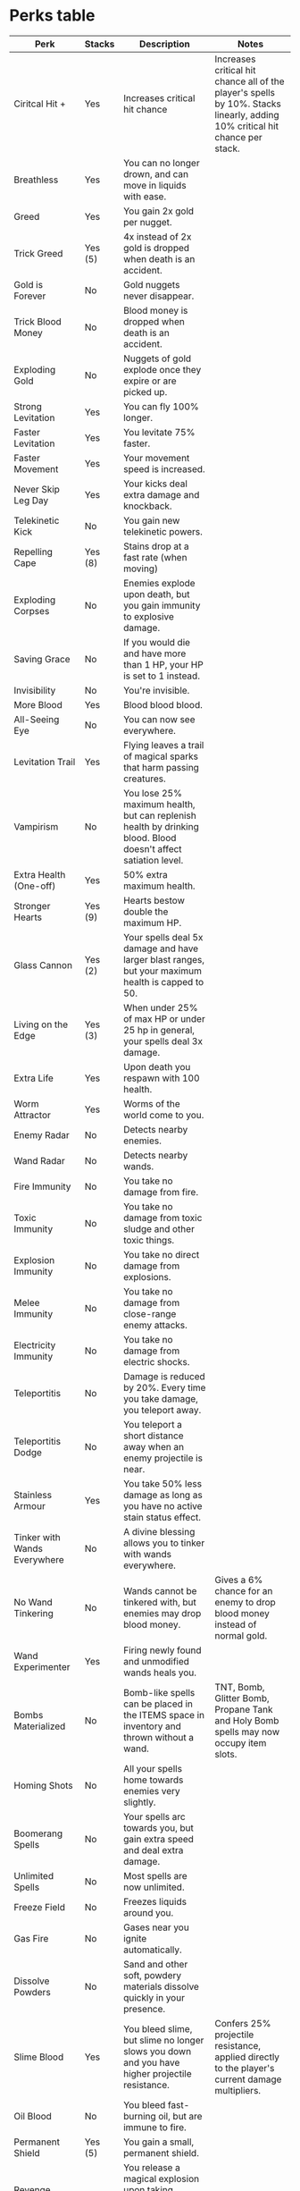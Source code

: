 * Perks table
| Perk                              | Stacks  | Description                                                                                                          | Notes                                                                                                                       |
|-----------------------------------+---------+----------------------------------------------------------------------------------------------------------------------+-----------------------------------------------------------------------------------------------------------------------------|
| Ciritcal Hit +                    | Yes     | Increases critical hit chance                                                                                        | Increases critical hit chance all of the player's spells by 10%. Stacks linearly, adding 10% critical hit chance per stack. |
| Breathless                        | Yes     | You can no longer drown, and can move in liquids with ease.                                                          |                                                                                                                             |
| Greed                             | Yes     | You gain 2x gold per nugget.                                                                                         |                                                                                                                             |
| Trick Greed                       | Yes (5) | 4x instead of 2x gold is dropped when death is an accident.                                                          |                                                                                                                             |
| Gold is Forever                   | No      | Gold nuggets never disappear.                                                                                        |                                                                                                                             |
| Trick Blood Money                 | No      | Blood money is dropped when death is an accident.                                                                    |                                                                                                                             |
| Exploding Gold                    | No      | Nuggets of gold explode once they expire or are picked up.                                                           |                                                                                                                             |
| Strong Levitation                 | Yes     | You can fly 100% longer.                                                                                             |                                                                                                                             |
| Faster Levitation                 | Yes     | You levitate 75% faster.                                                                                             |                                                                                                                             |
| Faster Movement                   | Yes     | Your movement speed is increased.                                                                                    |                                                                                                                             |
| Never Skip Leg Day                | Yes     | Your kicks deal extra damage and knockback.                                                                          |                                                                                                                             |
| Telekinetic Kick                  | No      | You gain new telekinetic powers.                                                                                     |                                                                                                                             |
| Repelling Cape                    | Yes (8) | Stains drop at a fast rate (when moving)                                                                             |                                                                                                                             |
| Exploding Corpses                 | No      | Enemies explode upon death, but you gain immunity to explosive damage.                                               |                                                                                                                             |
| Saving Grace                      | No      | If you would die and have more than 1 HP, your HP is set to 1 instead.                                               |                                                                                                                             |
| Invisibility                      | No      | You're invisible.                                                                                                    |                                                                                                                             |
| More Blood                        | Yes     | Blood blood blood.                                                                                                   |                                                                                                                             |
| All-Seeing Eye                    | No      | You can now see everywhere.                                                                                          |                                                                                                                             |
| Levitation Trail                  | Yes     | Flying leaves a trail of magical sparks that harm passing creatures.                                                 |                                                                                                                             |
| Vampirism                         | No      | You lose 25% maximum health, but can replenish health by drinking blood. Blood doesn't affect satiation level.       |                                                                                                                             |
| Extra Health (One-off)            | Yes     | 50% extra maximum health.                                                                                            |                                                                                                                             |
| Stronger Hearts                   | Yes (9) | Hearts bestow double the maximum HP.                                                                                 |                                                                                                                             |
| Glass Cannon                      | Yes (2) | Your spells deal 5x damage and have larger blast ranges, but your maximum health is capped to 50.                    |                                                                                                                             |
| Living on the Edge                | Yes (3) | When under 25% of max HP or under 25 hp in general, your spells deal 3x damage.                                      |                                                                                                                             |
| Extra Life                        | Yes     | Upon death you respawn with 100 health.                                                                              |                                                                                                                             |
| Worm Attractor                    | Yes     | Worms of the world come to you.                                                                                      |                                                                                                                             |
| Enemy Radar                       | No      | Detects nearby enemies.                                                                                              |                                                                                                                             |
| Wand Radar                        | No      | Detects nearby wands.                                                                                                |                                                                                                                             |
| Fire Immunity                     | No      | You take no damage from fire.                                                                                        |                                                                                                                             |
| Toxic Immunity                    | No      | You take no damage from toxic sludge and other toxic things.                                                         |                                                                                                                             |
| Explosion Immunity                | No      | You take no direct damage from explosions.                                                                           |                                                                                                                             |
| Melee Immunity                    | No      | You take no damage from close-range enemy attacks.                                                                   |                                                                                                                             |
| Electricity Immunity              | No      | You take no damage from electric shocks.                                                                             |                                                                                                                             |
| Teleportitis                      | No      | Damage is reduced by 20%. Every time you take damage, you teleport away.                                             |                                                                                                                             |
| Teleportitis Dodge                | No      | You teleport a short distance away when an enemy projectile is near.                                                 |                                                                                                                             |
| Stainless Armour                  | Yes     | You take 50% less damage as long as you have no active stain status effect.                                          |                                                                                                                             |
| Tinker with Wands Everywhere      | No      | A divine blessing allows you to tinker with wands everywhere.                                                        |                                                                                                                             |
| No Wand Tinkering                 | No      | Wands cannot be tinkered with, but enemies may drop blood money.                                                     | Gives a 6% chance for an enemy to drop blood money instead of normal gold.                                                  |
| Wand Experimenter                 | Yes     | Firing newly found and unmodified wands heals you.                                                                   |                                                                                                                             |
| Bombs Materialized                | No      | Bomb-like spells can be placed in the ITEMS space in inventory and thrown without a wand.                            | TNT, Bomb, Glitter Bomb, Propane Tank and Holy Bomb spells may now occupy item slots.                                       |
| Homing Shots                      | No      | All your spells home towards enemies very slightly.                                                                  |                                                                                                                             |
| Boomerang Spells                  | No      | Your spells arc towards you, but gain extra speed and deal extra damage.                                             |                                                                                                                             |
| Unlimited Spells                  | No      | Most spells are now unlimited.                                                                                       |                                                                                                                             |
| Freeze Field                      | No      | Freezes liquids around you.                                                                                          |                                                                                                                             |
| Gas Fire                          | No      | Gases near you ignite automatically.                                                                                 |                                                                                                                             |
| Dissolve Powders                  | No      | Sand and other soft, powdery materials dissolve quickly in your presence.                                            |                                                                                                                             |
| Slime Blood                       | Yes     | You bleed slime, but slime no longer slows you down and you have higher projectile resistance.                       | Confers 25% projectile resistance, applied directly to the player's current damage multipliers.                             |
| Oil Blood                         | No      | You bleed fast-burning oil, but are immune to fire.                                                                  |                                                                                                                             |
| Permanent Shield                  | Yes (5) | You gain a small, permanent shield.                                                                                  |                                                                                                                             |
| Revenge Explosion                 | Yes     | You release a magical explosion upon taking damage, and gain 25% resistance against explosions.                      |                                                                                                                             |
| Revenge Tentacle                  | Yes     | You summon a monstrous tentacle upon taking damage, and gain 25% resistance against projectiles.                     |                                                                                                                             |
| Revenge Bullets                   | Yes     | You return projectiles back to enemies upon taking damage, and gain 20% resistance against projectiles & explosions. |                                                                                                                             |
| Lukki Mutation                    | Yes (3) | You grow curious additional limbs that fight for you.                                                                |                                                                                                                             |
| Plague Rats                       | Yes (5) | Enemies that die near you spawn hungry rats to serve your bidding.                                                   |                                                                                                                             |
| Feared by Worms                   | No      | Worms run away from you, and worms and lukkis no longer destroy ground while burrowing.                              |                                                                                                                             |
| Projectile Repulsion Field        | Yes     | Most projectiles are repulsed by your presence, but you take slightly more projectile damage.                        |                                                                                                                             |
| Projectile Slower                 | Yes     | Projectiles near you slow down.                                                                                      |                                                                                                                             |
| Projectile Repulsion Sector       | Yes     | Projectiles that fly into a small sector in front of you get blown away.                                             |                                                                                                                             |
| Projectile Eater                  | No      | Projectiles that fly into a small sector behind you disappear.                                                       |                                                                                                                             |
| Phasing                           | Yes     | Projectiles seemingly phase through you.                                                                             |                                                                                                                             |
| Angry Ghost                       | Yes     | An angry spirit comes to your aid, copying nearby spells and projectiles                                             |                                                                                                                             |
| Homunculus                        | Yes     | Every time you leave a Holy Mountain, a helpful homunculus is summoned.                                              |                                                                                                                             |
| Electricity                       | No      | You're immune to electric damage but metal and liquids electrify around you constantly. Look out!                    |                                                                                                                             |
| Attract Gold                      | Yes (6) | Gold nuggets gravitate towards you.                                                                                  |                                                                                                                             |
| Extra Knockback on Spells         | Yes     | Your spells knock enemies back more.                                                                                 |                                                                                                                             |
| Concentrated Spells               | Yes     | Your spells have lower spread and extra damage, but have increased cast delay.                                       |                                                                                                                             |
| Low Recoil                        | No      | Recoil caused by your spells is greatly reduced, but your spells fly slightly slower.                                |                                                                                                                             |
| Bouncing Spells                   | No      | Almost all your spells bounce around.                                                                                |                                                                                                                             |
| Faster Projectiles                | No      | Your projectile spells fly faster than before.                                                                       |                                                                                                                             |
| Always Cast (One-off)             | Yes     | Adds a random spell as "Always Cast" to the equipped wand.                                                           | A wand can have a maximum of 4 Always Cast slots.                                                                           |
| High Mana, Low Capacity (One-off) | Yes     | Your one (1) currently held wand loses half its capacity, but gains more mana.                                       |                                                                                                                             |
| No More Shuffle                   | No      | Most of the wands will be non shuffling.                                                                             |                                                                                                                             |
| No More Knockback                 | No      | Enemies can't knock you back.                                                                                        |                                                                                                                             |
| Projectile Duplication            | Yes     | Your projectile spells have a chance to duplicate, but you're more vulnerable to projectile damage                   |                                                                                                                             |
| Faster Wands (One-off)            | Yes     | All four (4) wands you're currently carrying gain a bonus to their cast delay & reload time.                         |                                                                                                                             |
| Extra Wand Capacity (One-off)     | Yes     | All four (4) wands you're currently carrying gain 1-3 additional spell slots (to a maximum of 25).                   |                                                                                                                             |
| Extra Perk                        | Yes (5) | From now on, you will find an extra perk in every Holy Mountain.                                                     |                                                                                                                             |
| Perk Lottery                      | Yes (6) | When you pick a perk, there's a 50% chance the others won't disappear.                                               |                                                                                                                             |
| Extra Item in Holy Mountain       | Yes (5) | Additional item in every shop you haven't visited.                                                                   |                                                                                                                             |
| More Hatred                       | Yes     | Creatures in the world are more aggressive towards each other.                                                       |                                                                                                                             |
| More Love                         | Yes     | Creatures in the world are more friendly to each other.                                                              |                                                                                                                             |
| Peace with Gods                   | No      | You make peace with your gods.                                                                                       |                                                                                                                             |
| Kills to Mana                     | No      | Every time an enemy near you dies, you release mana-recharging liquid.                                               |                                                                                                                             |
| Pinpointer                        | Yes     | Your spells fly faster and have lower spread, and you have a handy sightline for aiming!                             |                                                                                                                             |
| Personal Plasma Beam              | Yes     | You constantly fire a devastating plasma beam, but you fire spells much slower.                                      |                                                                                                                             |
| Close Call                        | Yes (3) | You gain additional chance to deal critical hits as long as there are enemies near you.                              |                                                                                                                             |
| Contact Damage                    | No      | Enemies near you take damage; the damage is higher the lower your health gets.                                       |                                                                                                                             |
| Cordyceps                         | No      | Fungal creatures spawn from the corpses of enemies killed by you.                                                    |                                                                                                                             |
| Eat Your Vegetables               | No      | You gain more damage the more satiated you are, but you start losing health if your stomach is empty.                |                                                                                                                             |
| Fungal Colony                     | No      | Slime near you spontaneously turns into fungal creatures.                                                            |                                                                                                                             |
| Fungal Disease                    | Yes (3) | When near danger, you sprout fungal growths.                                                                         |                                                                                                                             |
| Gamble                            | Yes     | You gain two random perks.                                                                                           |                                                                                                                             |
| Gas Blood                         | No      | You bleed flammable gas instead of blood.                                                                            |                                                                                                                             |
| Healthy Exploration               | No      | Every time you visit a new area, you regain 60 health.                                                               |                                                                                                                             |
| Hungry Ghost                      | Yes (5) | Summons a happy minion who'll eat an enemy projectile every now and then.                                            |                                                                                                                             |
| Item Radar                        | No      | You can sense nearby items.                                                                                          |                                                                                                                             |
| Lukki Minion                      | No      | Summons a lukki minion to your help.                                                                                 |                                                                                                                             |
| Mournful Spirit                   | No      | Dying creatures leave behind a spirit that deals damage in a small area.                                             |                                                                                                                             |
| Rage-fueled Levitation            | No      | Killing an enemy makes you replenish some of your levitation power.                                                  |                                                                                                                             |
| Revenge Rats                      | No      | When you take damage, there's a chance that you'll spawn a helpful rat minion.                                       |                                                                                                                             |
| Spontaneous Generation            | No      | Vomit near you evolves into helpful rat minions                                                                      |                                                                                                                             |
| Summon Sädekivi                   | Yes     | You gain an artefact that allows you to call the celestial rage.                                                     |                                                                                                                             |
| Iron Stomach                      | No      | You no longer suffer from negative effects of eating.                                                                |                                                                                                                             |
|-----------------------------------+---------+----------------------------------------------------------------------------------------------------------------------+-----------------------------------------------------------------------------------------------------------------------------|
| Leggy Mutation                    | Yes     | You grow disturbing looking limbs that fight for you.                                                                | Dropped by Leggy Mimics (Matkija)                                                                                           |
| Curse of Greed!                   | Yes (?) | You gain 3x gold, but are terribly cursed!                                                                           | Received by picking up the Eternal Wealth in the shrine next to the first branch of the Giant Tree                          |
| Spatial Awareness                 | No      | If you stop for a moment, you can sense your location relative to the Mountain.                                      | This perk is dropped by Kolmisilmän silmä.                                                                                  |
| Moon Radar                        | No      | You can sense lunar energy.                                                                                          | This perk only appears inside the ??? east of the Overgrown Cavern.                                                         |
|-----------------------------------+---------+----------------------------------------------------------------------------------------------------------------------+-----------------------------------------------------------------------------------------------------------------------------|

* Dump
** Critical Hit +
Increased critical hit chance. 	Yes 	Increases critical hit chance all of the player's spells by 10%.

Stacks linearly, adding 10% critical hit chance per stack.
Perk breath underwater 	Breathless 	You can no longer drown, and can move in liquids with ease. 	Yes 	You swim faster, and have Immunity to suffocating in liquids, gasses, and even being buried in powders, like snow and coal. You will still be damaged by acid and lava.

If you are polymorphed into a small worm or similar and transform back while inside of a wall, you will not suffocate in the wall.

This affects fall speed as well. Stacking a couple or more makes movement in liquid even faster than on land.

Anti-synergistic with Freeze Field, as you will no longer be able to swim in any liquid that can be frozen by it.
** Greed
You gain 2x gold per nugget. 	Yes 	Stacking doubles the previously collected amount of gold.

For example, stacking twice will grant 4x the gold, and thrice 8x, and so on.
** Trick Greed
4x instead of 2x gold is dropped when death is an accident. 	Yes

Max 5, but not removed from the pool
	Methods of achieving "trick kills" include, but are not limited to; killing enemies with physics damage (like from Summon Rock, thrown Emerald Tablets, etc), when enemies burn to death, as well as electric currents running through liquids and metal (such as from Electric Charge).

Deaths from material damage (like Poison) will also work.

"Non-projectile" explosions from environmental explosives or explosive chemical reactions (and even a few spells like Dormant Crystal and Unstable Crystal, along with their trigger variants) can also cause trick kills.

Stacks exponentially, i.e. 2 stacks will grant 8x gold, 3 stacks 16x gold etc.
** Gold is Forever
Gold nuggets never disappear. 	No 	This perk can be incredibly valuable, allowing you to get every bit of gold without needing to rush.

It can cause performance issues in long runs where gold nuggets may pile up.

Gold nuggets can still be destroyed via Luminous Drill and Black Hole.

Synergizes well with perks that provide Blood Money, as you will essentially have healing nuggets of (red) gold around until they're picked up (also letting you defer picking them up if you have full health at that moment).
** Trick Blood Money
Blood money is dropped when death is an accident. 	No 	All gold nuggets dropped via "trick kills" will heal you small amounts in proportion to the value of each individual nugget. The nuggets will be ruby rather than gold, so it's quite easy to distinguish.

Methods of achieving "trick kills" include, but are not limited to; killing enemies with physics damage (like from Summon Rock, thrown Emerald Tablets, etc), when enemies burn to death, as well as electric currents running through liquids and metal (such as from Electric Charge). Deaths from material damage (like Poison) will also work.

This perk does not stack, however Trick Greed does, and will synergize well with Trick Blood Money, as it will increase the number of blood nuggets dropped.

This perk also synergizes very well with #Gold is Forever preventing the blood nuggets from despawning, and can be left for healing later if need be.
** Exploding Gold
Nuggets of gold explode once they expire or are picked up. 	No, but not removed from the pool 	The explosion can destroy terrain, but doesn't hurt the player.
** Strong Levitation
You can fly 100% longer. 	Yes 	Your levitation bar is doubled.

Because it is a direct extension, to recharge your flight to max capacity, you must also wait on the ground for twice as long.

Stacking doubles the levitation bar again with every stack.
** Faster Levitation
You levitate 75% faster. 	Yes 	Stacking increases levitation speed further.

** Faster Movement
Your movement speed is increased. 	Yes 	You move about ~40% faster. Stacking increases speed further.

** Never Skip Leg Day
Your kicks deal extra damage and knockback. 	Yes 	Increases kick damage by 60 and greatly increases enemy knockback.

Kicking physical objects (carts, crates, etc) will send them flying.
** Telekinetic Kick
You gain new telekinetic powers. 	No 	Pressing the kick button now causes objects the player is looking at to hover directly in front of them.

Pressing kick again with a held object launches it in the direction the player is looking.

This may be used to collect gold nuggets from a distance.

Stacking this perk with Never Skip Leg Day will allow you to throw objects even harder. Stacking too many will usually cause objects to "skip" past enemies, leaving them unharmed.

You cannot perform normal kicks with Telekinetic Kick, preventing you from kicking powders around, and no longer being able to disarm or damage enemies with direct kicks.

Objects that are grabbed and thrown with Telekinetic Kick will not directly be able to trigger "trick kills", which can make utilizing perks that rely on them (such as Trick Blood Money) more difficult.

You may also use picked up objects to provide you with portable cover, though it may get in the way of your shots.

This perk also synergizes with Lukki Mutation allowing player to fly by pressing up and using hovering object.
** Repelling Cape
Stains drop at a fast rate (when moving). 	Yes

Max 8
	Stains go away much faster while you are moving. This also applies to potions, making the effects they grant much harder to maintain.

Synergizes well with perks that require a clean cape, such as Invisibility or Stainless Armour.

Being constantly dry will make you much more likely to be set on fire.

Stacking makes stains fall off even faster. Just two stacks dries stains practically as soon as you exit the liquid. However, stacking ten or more times will reverse the normal affect making stains unaffected by movement, although stains can still be removed through other means.
** Exploding Corpses
Enemies explode upon death, but you gain immunity to explosive damage. 	No 	Explosions often scatter gold, set off traps, and start fires.

By destroying at least most of the corpse, this perk may lessen the amount of blood and overall clutter.
** Saving Grace
If you would die and have more than 1 HP, your HP is set to 1 instead. 	No 	Prevents death from a single high-power attack, but is ineffective against rapid damage. Unlike the Extra Life perk, Saving Grace is reusable, and will recharge after healing above 1 ♥
.

Saving Grace will not save you while polymorphed.
** Invisibility
You're invisible. Stains, casting spells, kicking and taking damage removes the effect temporarily. 	No 	Grants the player an infinite Invisiblium effect. Synergizes well with Repelling Cape.

Having two instances of the perk removes the wait time to go invisible when a stain is removed, but not when you kick or use a wand.

Spells affected by a Boomerang modifier will not arc towards the player while invisible.

Makes throwing Emerald Tablet safely.
** More Blood
Blood blood blood. 	Yes 	All creatures (including the player) bleed more.

This includes unusual 'blood', such as Worm Blood (such as Mato) or Lava (fire-themed enemies such as Stendari) when hurt.

This also affects items that give off material when destroyed, such as oil lamps.

Can synergize well with Vampirism.
Stacking increases the amount of extra blood.
** All-Seeing Eye
You can now see everywhere. 	No 	Removes all darkness from the world, revealing the entire screen without needing to see an area first.

Works everywhere, even in places the spell variant would not.(such as Dark Cave)
** Levitation Trail
Flying leaves a trail of magical sparks that harm passing creatures. 	Yes 	Similar to the Barrier spell. The sparks from this perk deal 3 damage each and may linger in the air for approximately 5 seconds.

Sparks spawned by this perk do not damage objects such as explosive barrels.

The sparks are projectiles and are affected by #Homing Shots. When homing, the sparks can freely move through walls.

Possible bug (confirmation needed): The sparks are able to damage friendly characters or pets such as the Homunculus or Plague Rats, which will cause those characters to retaliate against the player. Because these pets are immune to other attacks by the player, this is probably a bug.

The sparks can collide with the Energy Shield spell and Permanent Shield perk, causing them to momentarily break and recharge.

You will not create a trail while invisible, however cannot become invisible while the trail is firing.
If you wish to utilize the Invisibility perk, you must wait for it to activate before levitating.

Makes becoming polymorphed even more hazardous, as they may damage you and kill you.

The damage it deals will trigger a Vaihdosmestari's position swap with the player.
** Vampirism
You lose 25% maximum health, but can replenish health by drinking blood. Blood doesn't affect satiation level. 	No 	Blood can be drank from the world or from a flask, the latter restoring +4 ♥
per 10% (a single drink).

Health per amount of blood drank is the same whether drank from a flask or the world.

It synergizes well with the More Blood perk, and any other means of generating more blood from enemies. The Unlimited Spells perk is also great with Vampirism, since spells which produce blood (such as the Blood material spell) will have unlimited uses. Also synergizes well with slice damage spells.

Anti-synergistic with Eat Your Vegetables as blood can no longer be used for that.
Anti-synergistic with Freeze Field, as all blood near you will freeze, and getting blood into a flask will become significantly more difficult.
It also pairs poorly with Exploding Corpses, because you won't be able to dig or blow up corpses for additional blood.

Max health removed is calculated from your current total max health. Remember to pick up Full Health Regeneration after picking up the perk.

It is recommended to fill a flask with blood and drink from it, rather than the ground directly. This will prevent you from becoming sick due to accidentally eating rotten meat, and will allow you to 'filter' what you end up drinking, in case other liquids are in the vicinity (especially ones that cause you to throw up like Invisiblium and Ambrosia, which make collecting blood harder). Alternatively, Iron Stomach can be picked as a synergy that does away with these inconveniences.
** Extra Health (One-off)
50% extra maximum health. 	Yes 	Bonus calculated from player's current maximum Health at time the time of acquiring.

Does not affect any future changes to max health. May be stacked.

This will not work if Glass Cannon has been taken.
** Stronger Hearts
Hearts bestow double the maximum HP. 	Yes

Max 9
	Increases HP gained from Extra Max Health and the rarer Large Extra Max Health pickups.

Works by increasing a multiplier for these pickups.
The player starts out with a 1x multiplier for these pickups (+25 ♥
for Extra Max Health, +50 ♥
for Large Extra Max Health).

The first time this perk is picked, the multiplier is increased to 2x (+50 ♥
for Extra Max Health, +100 ♥
for Large Extra Max Health).
Subsequent stacks increase the multiplier by a further 0.25x (additive), so 5 stacks are needed to achieve a 3x multiplier, and 9 stacks are needed to achieve a 4x multiplier (+100 ♥
for Extra Max Health, +200 ♥
for Large Extra Max Health).

Additional stacks beyond 9 will have no effect, even if more are spawned in with mods.

This will not have any benefit if Glass Cannon has been taken.
** Glass Cannon
Your spells deal 5x damage and have larger blast ranges, but your maximum health is capped to 50. 	Yes

Max 2
	Explosions and blasts caused by the player are 5x larger. If health is below 50 ♥
, it will be set to 50 ♥
. Max health can still be reduced below 50 ♥
via Vampirism.

Picking up a health increase will give the message: "Health increased by [#] ..but some sort of curse blocked the increase of maximum health!"
The player's maximum HP can only be increased using the Holy Mountain Health Regeneration pickups, but re-applying this perk will reset your max HP to 50 ♥
. Picking up Maximum Health upgrades will not reset the health to 50 ♥
.

You can only have two copies of Glass Cannon, any additional stacks after that will have no effect.

Glass Cannon has a peculiar interaction with the perk Living on the Edge when stacked (see details there).
** Living on the Edge
When under 25% of max HP or under 25 hp in general, your spells deal 3x damage. 	Yes

Max 3, but not removed from the pool
	You can stack this perk up to three times, squaring (x9) or even cubing (x27) the damage multiplier.

The damage multiplier from Living on the Edge stacks with Glass Cannon, but obtaining this perk prevents Glass Cannon from stacking twice
in the future (obtaining it does not remove the 25x multiplier from having already obtained two stacks of Glass Cannon).
The damage multiplier from Living on the Edge or Glass Cannon stops at three cumulative stacks (a maximum of 75x if 2 Glass Cannons are
picked up before Living on the Edge, 45x if 2 Livings on the Edge and 1 Glass Cannon are picked up in any order, or 27x for 3 Livings on
the Edge).
** Extra Life
Upon death you respawn with 100 health. 	Yes 	Upon dying, your health is set to 100 ♥
once.

You do not 'respawn' somewhere safe.
You will not be saved from death while polymorphed.

Can trigger multiple times when having several stacks.
** Worm Attractor
Worms of the world come to you. 	Yes 	Causes worms to be attracted towards the player's general area.

Seems to increase rate of Jättimato and other worms. Also seems to increase the number of Kalmamato that spawn in the Temple of the Art.

This perk can make getting Worm Blood and Health Pickups much easier.
It synergizes with Melee Immunity quite well, allowing you to use the worms to dig through extremely durable materials like temple brickwork without risk of direct harm.
However, the ghastly Death Worms (Kalmamato in-game), which deal curse damage, will still be a threat.
** Enemy Radar
Detects nearby enemies. 	No 	Red circles will appear around you, indicating the distance and direction to nearby enemies.


Enemies inside the screen will also be marked by their locations.
The larger a marker is, the closer the enemy.
** Wand Radar
Detects nearby wands. 	No 	Green circles will appear around you, indicating the distance and direction to nearby wands.


The larger a marker is, the closer the wand.
** Fire Immunity
You take no damage from fire. 	No 	You can no longer be set on fire.

Does not prevent damage from lava, fiery explosions, and direct fire attacks like those from Stendari.
** Toxic Immunity
You take no damage from toxic sludge and other toxic things. 	No 	Prevents the Toxic Sludge stain, causing Toxic Sludge to remove stains instead.

Also prevents damage from Toxic Gas, Toxic Ice, Toxic Rock, and Toxic Gold.

Does not prevent damage from Acid, Frozen Acid, Poison, and/or poison stains.
** Explosion Immunity
You take no direct damage from explosions. 	No 	Player is still affected by harmful material generated by certain explosions, including fire, toxic sludge, acid, electricity, and/or freezing vapour.
** Melee Immunity
You take no damage from close-range enemy attacks. 	No 	Can cause many enemies to become completely harmless to the player.

This includes 'tentacle-type' attacks such as the Jättikonna's tongue and the Turso's tentacle.
** Electricity Immunity
You take no damage from electric shocks. 	No 	This perk may be preferable over the Electricity perk, which is capable of activating traps and triggering explosives.

Note that many electricity-based spells also deal explosive damage, and so this perk is not sufficient to grant immunity to Lightning Bolt and similar spells.
** Teleportitis
Damage is reduced by 20%. Every time you take damage, you teleport away. 	No 	Any amount of damage (including damage-over-time effects like fire or toxic sludge) will make player randomly teleport to a random off-screen location.
This includes blocked damage, and even healing damage from healing projectiles.
Can be used when speed running.
Can teleport into harmful material, such as lava or acid.
** Teleportitis Dodge
You teleport a short distance away when an enemy projectile is near. 	No 	A much more stable and reliable version of #Teleportitis.
** Stainless Armour
You take 50% less damage as long as you have no active stain status effect. 	Yes 	Stacking halves damage every time.

Many stacks will make you immune to any damage.
Synergizes well with the perks Repelling Cape, Gas Blood and Freeze Field.
** Tinker with Wands Everywhere
A divine blessing allows you to tinker with wands everywhere. 	No 	Enables the editing of wands outside of the Holy Mountains.


Allows you to strip away the spells from any wand you find, as well as replace spells with depleted charges with fresh counterparts on a whim.
** No Wand Tinkering
Wands cannot be tinkered with, but enemies may drop blood money. 	No 	Gives a 6% chance for an enemy to drop blood money instead of normal gold.

Removing wand editing in exchange for enemies sometimes dropping blood money (which heals a small amount when picked up) is a bad play in
almost any situation, because without wand editing, you will have to rely entirely on a wand you built before receiving the perk, or
randomly generated wands found in the game.

If the player has both this perk and the Tinker with Wands Everywhere perk, the player can edit wands in the Holy Mountain as normal,
but not outside of it.

Having multiples of either/both perks does not seem to change this interaction.
** Wand Experimenter
Firing newly found and unmodified wands heals you. 	Yes 	This perk heals a different amount for shuffle and non-shuffle wands, over the course of 7 casts with each cast halving the HP healed per use.
Shuffle: +104 ♥
per wand (+48 ♥
, +24 ♥
, +12 ♥
, +8 ♥
, +6 ♥
, +4 ♥
, +2 ♥
).
Non-Shuffle: +69 ♥
per wand (+30 ♥
, +15 ♥
, +9 ♥
, +6 ♥
, +4 ♥
, +3 ♥
, +2 ♥
).

The perk still works even if the new and unedited wand has no spells on it, or has a spell similar to Torch that has no cost or cast effect.
The perk still works if spells are removed from a wand if they are dropped on the ground, as long as no spells are added or re-ordered.
** Bombs Materialized
Bomb-like spells can be placed in the ITEMS space in inventory and thrown without a wand. 	No 	The TNT, Bomb, Glitter Bomb, Propane Tank and Holy Bomb spells may now occupy item slots.

Spells can still only be moved around the inventory in Holy Mountain, except with Tinker with Wands Everywhere perk.
** Homing Shots
All your spells home towards enemies very slightly. 	No 	Static projectiles such as Death Cross, Slime Mist and the sparks of Levitation Trail will reliably follow targets, while fast projectiles like Magic Arrow will only curve slightly.
** Boomerang Spells
Your spells arc towards you, but gain extra speed and deal extra damage. 	No 	Be wary of using explosives with this perk. Long-lasting spells, such as Dormant Crystal, can follow you around indefinitely.

Conversely, high-velocity spells like Spark Bolt may curve up or down in an odd manner due to their attraction to you.

This perk can throw off your aim, so this perk is not recommended for novice players.
The perk increases spell lifetime by 20 frames (1/3 second), and synergizes well with Luminous Drill.
The perk adds 15 projectile damage to spells, anti-synergizes with Healing Bolt.
This can be counteracted by Light Shot, Piercing Shot or Divide By.

The perk has little to no effect on depleted projectile spells when used with Greek letter spells.
For example, if you have 1 magic missile left and you shoot it, it will curve towards you.
However, if you have 0 magic missiles and you shoot one with a Greek letter spell, then the missile travels in a linear fashion.
** Unlimited Spells
Most spells are now unlimited. 	No 	Does not work for: Black Hole (+ Death Trigger), Healing Bolt, Circle of Vigour, Matter Eater, Mana to Damage, Worm Launcher, Omega Black Hole, Giga Holy Bomb, Giga Nuke, Touch of Gold, Spells To Nukes, Spells To Black Holes, Spells To Death Crosses, Spells To Magic Missiles, Matosade, Meteorisade, Summon Taikasauva, and The End of Everything.
** Freeze Field
Freezes liquids around you. 	No 	Extinguishes fires, and freezes most liquids near you, but will not freeze liquids that do not have a frozen material counterpart (like oil or magic potions).

Also gives immunity to fire damage, even to some direct fire attacks like those from a Pikkutulikärpänen. Additionally makes the player virtually immune to Lava and Poison, as those normally extremely dangerous liquids are harmless when frozen.

Synergizes poorly with #More Blood, frequently causing the player to become trapped in their own frozen blood mid-battle. Also removes the ability to gather freezable liquids.

Synergizes well with Stainless Armour, as fewer liquids will be able to stain you, even preventing your own blood from getting on you (however you may get stuck in your frozen blood, especially if you have #Slime Blood).
If you have Oil Blood, you can prevent getting stuck in ice, as oil will not freeze, however this is anti-synergistic with #Stainless Armour, so #Gas Blood is the best chioce.
** Gas Fire
Gases near you ignite automatically. 	No 	Will ignite any gas in a decent radius around you.

If you don't yet have Toxic Immunity, this will provide protection against Toxic Gas.
Exceptionally useful for its unique ability to protect against Freezing Vapours.
This perk will also nullify the risk of suffocating in gas clouds without Breathless.

While you are normally not likely to catch on fire as a direct result of the gas ignitions, teleporting into gas clouds will likely cause you to catch fire. The player should also be wary of fires which may start as a result of igniting small amounts of common gases in the environment, such as Smoke or Steam.

Note that Cloud material, although static and solid to non-physics bodies, is actually a gas, so navigating the Cloudscape with this perk may be difficult.
** Dissolve Powders
Sand and other soft, powdery materials dissolve quickly in your presence. 	No 	A small radius around the player will instantly destroy things like coal, gunpowder, sand, snow, bone dust, and more.

See the Materials page for more details.

This is especially useful when utilizing the Ground To Sand spell.
** Slime Blood
You bleed slime, but slime no longer slows you down and you have higher projectile resistance. 	Yes 	Confers 25% projectile resistance, applied directly to the player's current damage multipliers.

This effect can stack, and also stacks with other sources of projectile resistance.
Also increases how much the player bleeds (more stacks will further increase the amount bled).

Taking this perk after Oil Blood will overwrite the material bled by the player, causing them to bleed slime instead of oil, but the player will still retain the increased blood multiplier (which will stack with the one given by Slime Blood) and the fire immunity.
** Oil Blood
You bleed fast-burning oil, but are immune to fire. 	No 	One of three perks which can grant immunity to fire (the others being Fire Immunity and Freeze Field), making it very useful when you don't already have either of the others.


This perk will not make you immune to the slippery effects of oil, which can be a nuisance.
Also increases how much the player bleeds (more stacks will further increase the amount bled).

Taking this perk after Slime Blood will overwrite the material bled by the player, causing them to bleed oil instead of slime, but the player will still retain the increased blood multiplier (which will stack with the one given by Oil Blood) and the projectile resistance.
** Permanent Shield
You gain a small, permanent shield. 	Yes

Max 5
	A small shield will make smaller projectiles bounce off and break after a certain amount of damage.


The shield will reappear shortly after breaking.
Stacks with other shield spells for increased protection. Higher stacks create a bigger shield.
Damaging projectiles bounce off of shields, potentially hitting enemies or explosives.

Due to its smaller size, the shield may not always protect you from very high-velocity or large-hitbox projectiles.

The shield is damaged by Levitation Trail sparks, even though the player is not.

Stacking the perk will result in more layers of shield which must be broken individually, giving several layers of resistance to projectile damage.

The shield can interfere with some spell configurations, e.g. infiniwisps.
** Revenge Explosion
You release a magical explosion upon taking damage, and gain 25% resistance against explosions. 	Yes 	The perk will trigger on any amount of damage.

Your explosion can activate other explosives and create fires, but will not itself set the player on fire.

The explosion destroys many sources of damage, including Freezing Vapour and other harmful gases, making it a useful alternative to Gas Fire. It can also eliminate Earthquake material, Lava, Acid, some enemy projectiles, etc.

Confers 25% explosion resistance, applied directly to the player's current damage multipliers.
This effect can stack, and also stacks with other sources of explosion resistance.
** Revenge Tentacle
You summon a monstrous tentacle upon taking damage, and gain 25% resistance against projectiles. 	Yes 	Causes a tentacle to emerge from the player and hit anything that damages the player.

This also includes taking damage from various passive sources of damage, like lava or damage-over-time effects, causing the tentacle to sometimes flail randomly.

Confers 25% projectile resistance, applied directly to the player's current damage multipliers.
This effect can stack, and also stacks with other sources of projectile resistance.
** Revenge Bullets
You return projectiles back to enemies upon taking damage, and gain 20% resistance against projectiles & explosions. 	Yes 	The perk has a 'cooldown' of 10 frames, or 1/6th of a second, during which it will not trigger.

The return projectile is not guaranteed to hit, but will be aimed at the enemy which fired the shot (if it is still alive).

The speed of the return projectile is random, typically somewhere around the speed of a Spark Bolt, and the damage of the return projectile is double the damage of the received shot.

Confers 20% projectile and explosion resistance, applied directly to the player's current damage multipliers.
This effect can stack, and also stacks with other sources of projectile or explosion resistance.
** Lukki Mutation
You grow curious additional limbs that fight for you. 	Yes

Max 3
	Slightly increases movement speed and gives the player unlimited flight, but the player can only fly while at least one limb is touching a solid surface. Good for claustrophobic areas but severely limits your vertical mobility in large open spaces.


The player will gain a burst of speed when surfacing from a liquid, and this can be used to reach higher surfaces.
The Faster Levitation perk can similarly increase the vertical reach of the player.

This perk can be stacked multiple times. Stacking increases length of the legs as well as movement speed gained from the perk.

This perk also synergizes with Telekinetic Kick allowing the player to fly by pressing up and using hovering object.
** Plague Rats
Enemies that die near you spawn hungry rats to serve your bidding. 	Yes

Max 5
	Rats no longer attempt to harm you, except after friendly fire, due to Berserkium or possibly with the #More Hatred perk.

Plague Rats are much stronger than regular rats but disappear after a while. Good for combating and distracting groups of ground based opponents.

Damage and HP of Plague Rats scales with their Y coordinate, meaning they will be stronger the deeper you are below the mountain.

Additional stacks will cause more rats to spawn with each enemy death.

Collecting all 3 of Plague Rats, Revenge Rats, and Spontaneous Generation will cause the player sprite to grow a rat tail.
A rat tail increases movement speed by 15%.
** Feared by Worms
Worms run away from you, and worms and lukkis no longer destroy ground while burrowing. 	No 	Primarily used to prevent the gods from being angered by Worms and Lukki from destroying the brickwork around the Holy Mountain sanctuaries. Also makes them safer to the player.

Will also prevent them from destroying items like Emerald Tablets, Chaos Dice, etc.

Makes Traversing Lukki Lair safer, as movement by the more aggressive Lukki (like the Kammolukki) will be significantly hindered.

A major downside to this perk is that you can no longer use Worm/Lukki tunnels as a means of returning to previous areas, and polymorphing into a worm will likely result in getting stuck in the terrain (and suffocating if you don't have #Breathless).
** Projectile Repulsion Field
Most projectiles are repulsed by your presence, but you take slightly more projectile damage. 	Yes 	You take 26% more damage from projectiles.

Projectile spells you cast fly faster / further as they are repelled from the field, such as Black Holes now going 3x+ the distance.

However, this also causes a very slight variation in their flight pattern from your body, i.e. you'll point straight and it will go slightly up or down (A Linear Arc or Homing can resolve this).

Has (solvable) Healing Bolt#Anti-Synergies
** Projectile Slower
Projectiles near you slow down. 	Yes 	Every stack will cause projectiles to decelerate quicker, including the player's.

This can be countered by Projectile Repulsion Field's projectile acceleration, and even synergizes with Projectile Repulsion Field for increased projectile protection.
** Projectile Repulsion Sector
Projectiles that fly into a small sector in front of you get blown away. 	Yes 	Behaves as a much stronger version of the Projectile Repulsion Field.

Goes outward in a cone formation with a repulsion zone behind the barrier, which throws enemy projectiles off course.

Projectile Repulsion Sector gets stronger with each perk stack.

The player's projectiles will also be affected as they pass the edge of the sector.
** Projectile Eater
Projectiles that fly into a small sector behind you disappear. 	No 	Stacking has no effect and all projectiles, including the player's, will be consumed by the field.

Does appear to affect static projectiles.
** Phasing
Projectiles seemingly phase through you. 	Yes 	Every frame that a projectile in a small radius around you moves slower than a basic Spark Bolt, there is a 50% chance for that projectile to teleport behind you instead of hitting you.

Slower projectiles will be more likely to phase. Does not protect you from your own spells.

(Hidden stat): Also increases damage taken by projectiles and explosives by 33%.

Applies to healing projectiles from Hiisi Healers, making them much less effective at healing you when charmed.

Synergizes with Projectile Repulsion Field and Projectile Slower, because the field will slow down projectile speeds, giving more opportunities for phasing.
** Angry Ghost
An angry spirit comes to your aid, copying nearby spells and projectiles 	Yes 	Spawns a red ghost that follows you around. This ghost will copy and shoot projectiles shot by you, enemies, and traps.

Projectiles fired in this manner do not appear to harm you, although their explosions still can. Additionally, Healing Bolt can heal you if fired by the ghost into water or with Piercing Shot.

The ghost will copy some normally limited spells, such as Black Hole, and will fire using the cast-delay of the currently held wand. Both of these traits can be used to great effect.

The ghost appears to favour some projectiles over others, and may become "locked" on a projectile that makes life difficult or dangerous for the player, for example Summon Rock. This has been confirmed as intended behaviour, so care should be taken when choosing which projectiles to fire after taking the Angry Ghost perk.

Collecting all 3 of Angry Ghost, Hungry Ghost, and Mournful Spirit will give the player a ghost companion and increase the levitation time by 15%.
** Homunculus
Every time you leave a Holy Mountain, a helpful homunculus is summoned. 	Yes 	A homunculus will spawn whenever you leave a Holy Mountain for the first time. Triggering the collapse is not necessary and it doesn't matter if you leave towards the bottom or top.

There is no limit to how many homunculi can follow the player at any time. The homunculus attacks with one of 4 different types of projectiles.

Stacking the perk gives Homunculi extra damage, and increases the maximum count of Homunculi you can have.

They will attack any non-player creatures and will teleport to the player if they are separated. They will drown themselves in liquids even if it would be possible to swim to safety.

They can damage the player. Given their tendency to teleport close to the player they are a hazard for players with little health or close to dangerous environment.

Homunculi may directly target the player if polymorphed into a normally hostile enemy resulting in almost immediate death. Exercise extreme caution around Chaotic Polymorphine.
** Electricity
You're immune to electric damage but metal and liquids electrify around you constantly. Look out! 	No 	Electrified metals and liquids can cause combustion and activation of explosives. Also makes collecting flasks in liquids much harder.

Synergizes well with perks relying on "trick kills" (such as #Trick Blood Money), as enemies killed by the electric current will be considered as such. (Sea of Water)

Has an anti-synergy with Teleportitis, as even though the damage from the electric current is blocked, it may still activate Teleportitis, and makes it even harder to control.
** Attract Gold
Gold nuggets gravitate towards you. 	Yes

Max 6
	Attracts gold nuggets towards the player and increases in strength the closer it is to the player.

Additional stacks increase the attraction strength and the attraction range.

Does not apply to gold powder.
** Extra Knockback on Spells
Your spells knock enemies back more. 	Yes 	This perk will fling enemies further away when hit by a projectile. Useful for fighting melee enemies.

When using weak, but fast spells like Bouncing Burst, you may find yourself disadvantaged by the fact that your aim is thrown off by the enemy's recoiling.

The minimum 'knockback' value to cause an enemy to 'flinch' is generally either 0 or quite large, so this perk will generally cause enemies that are already susceptible to knockback to be knocked back further, but will not usually result in knocking back more enemy types (for example, past the Underground Jungle most enemies have a minimum knockback value of 100000 to stagger, while this perk adds 6).
** Concentrated Spells
Your spells have lower spread and extra damage, but have increased cast delay. 	Yes 	Reduces spread by 25 degrees for each projectile or static projectile in the cast.

Increases damage by 12.5 points and cast delay by 2 frames (0.033 of a second) for each projectile or static projectile spell.

The added recoil can be used as a crude jetpack or jump extender by firing opposite of where you wish to go.

Might slow digging operations, as you will be pushed back from whatever you're digging without careful spell arrangement.
Chainsaw wands in particular become a jetpack.

Has an anti-synergy with Healing Bolt - the bolt will harm the player for 12.5 damage per projectile or static projectile spell in the cast. This can be counteracted by Light Shot, Piercing Shot, or Divide By, or by staining yourself with Ambrosia.

See also:
The Best Perk In Noita?! - DunkOrSlam
** Low Recoil
Recoil caused by your spells is greatly reduced, but your spells fly slightly slower. 	No 	Decreases projectile speed by 20%.
** Bouncing Spells
Almost all your spells bounce around. 	No 	This perk will cause spells like Energy Orb and Magic Missile to no longer immediately detonate on impact with terrain.

As a result, their digging potential becomes greatly hampered.

Increases spell lifetime by 60 frames (1 second) and makes them bounce 3 more times.
Synergizes well with Luminous Drill. This can't be counteracted by Remove Bounce.
** Faster Projectiles
Your projectile spells fly faster than before. 	No 	Increases projectile speed by 75%.

It multiplies in power based on how many spells are bundled with a multicast.
** Always Cast (One-off)
Adds a random spell as "Always Cast" to the equipped wand. 	Yes 	A wand can have a maximum of 4 Always Cast slots.

Taking this perk is always a gamble, as many spells can be detrimental as an Always Cast.
The perk is bugged in the current state and cannot select spells from Static Projectile, Modifier or Utility categories like it is meant to.
Instead, when one of those categories is picked, a projectile spell is spawned instead.
When applied to the starter bomb wand it may create a powerful rapid fire wand in early games.

It will never give you a spell that is categorized as Multicast, Material, or Other.
Spell/Category 	Probability
Random Tier 6 Projectile spell 	50%
Damage Plus 	8.33...%
Critical Plus 	8.33...%
Homing 	8.33...%
Speed Up 	8.33...%
Acid Trail 	8.33...%
Slithering Path 	8.33...%

** High Mana, Low Capacity (One-off)
Your one (1) currently held wand loses half its capacity, but gains more mana. 	Yes 	Increases max mana of the wand between 100-600, up to 20000.

Randomly increases the mana charge speed by 100-300, or multiplies it by 2x to 3.5x, whichever is less. Caps at 20000.

Halves the wand's capacity, rounding down. The exception is if a wand would be left with zero capacity.
** No More Shuffle
Most of the wands will be non shuffling. The wands you carry with you turn into non-shufflers too. 	No 	All carried wands have shuffle set to 'no'.

Most future wands generated will be non-shuffle. Wands that would have been shufflers still have their superior stats.

Does not affect wands that have already generated if they are outside of the loaded area when the perk is picked up.
Will also affect wands that have already been picked up and left on the floor.
** No More Knockback
Enemies can't knock you back. 	No 	Also prevents you from being knocked out of the air when hit.

** Projectile Duplication
Your projectile spells have a chance to duplicate, but you're more vulnerable to projectile damage 	Yes 	You have a 50% chance to shoot a projectile spell twice, but you take 25% more damage from projectiles.

Applies to every projectile individually (i.e. a triple multicast of a spell can fire between 3-6 projectiles)

All projectile modifiers apply, including cast and recharge delay, but not mana drain.

Triggers are sometimes ignored, with spells intended to be cast following a trigger or trigger-like effect (e.g. Delayed Spellcast) being cast from the player directly.
Avoid picking up this perk if you are using dangerous spells that need to be cast at a distance.

Each additional stack will add one more projectile if the perk succeeded.
** Faster Wands (One-off)
All four (4) wands you're currently carrying gain a bonus to their cast delay & reload time. 	Yes
Reduces the reload time and cast delay of all held wands by 20% + 5 frames (rounded towards zero), and increases their mana charge speed by 30.

When applied to the bomb wand may crate a powerful rapid fire wand in early games.

Caps at -0.35s for reload time and cast delay. Can exceed the 20000 mana charge speed limit from High Mana, Low Capacity.
** Extra Wand Capacity (One-off)
All four (4) wands you're currently carrying gain 1-3 additional spell slots (to a maximum of 25). 	Yes 	Adds 1-3 spell slots to every wand you're carrying, up to a max of 25.
** Extra Perk
From now on, you will find an extra perk in every Holy Mountain. 	Yes

Max 5
	Stacking creates additional perk slots. Note that if you previously visited another holy mountain, it will not gain another perk.

Synergizes well with Perk Lottery, and re-rolling perks.
** Perk Lottery
When you pick a perk, there's a 50% chance the others won't disappear. 	Yes

Max 6
	Can also trigger when Perk Lottery itself is first picked.

The effect can be stacked if multiple instances are picked up via perk re-rolling.

If the effect triggers, re-rolling perks will only re-roll the amount of perks remaining on the altar.
** Extra Item in Holy Mountain
Additional item in every shop you haven't visited. 	Yes

Max 5
	Wand shops will contain one extra wand, and spell shops will contain two extra spells.
** More Hatred
Creatures in the world are more aggressive towards each other. 	Yes 	Causes enemies not of the same group (e.g. Hurtta and Haulikkohiisi) to attack each other on sight.

With three stacks, enemies will attack each other regardless of affiliation.

This perk may result in unpredictable and chaotic behavior from groups of enemies as they constantly attack each other, often breaking flasks of potentially hazardous or otherwise valuable magical liquids in the process.

Synergizes with Gold is Forever, preventing gold being lost by off-screen deaths.

Can cause allies to turn on you.
** More Love
Creatures in the world are more friendly to each other. 	Yes 	Reduces infighting, such as making most enemies passive to Rats.

Useful for reducing unfavorable situations that result from infighting, such as flasks getting broken, nukes being fired, etc.

With four stacks, enemies will always friendly. Increases "Relation" by 25 per stack (see the More Love and Factions pages for more information).
** Peace with Gods
You make peace with your gods. 	No 	Applies a permanent charm effect to all Stevari (or Skoude) and also prevents the gods from being angered by defiling the Holy Mountain.

However, since you cannot anger the gods, you will not be able to summon Stevari in future Holy Mountains.

This means that aside from any that have already spawned before picking this perk up, the only Stevari you will encounter are from very rare natural spawns in certain areas, or created by The End of Everything.

This also means that you will not be able to use Stevari as a reliable source of gold.
** Kills to Mana
Every time an enemy near you dies, you release mana-recharging liquid. 	No 	Does not actually produce any permanent liquid.

Instead, each enemy death provides the player with a short duration buff that acts similarly to being stained by Concentrated Mana.

Multiple kills will provide separate instances of the buff, potentially stacking up to very high levels of mana regen for a short period. Synergizes well with rapid fire wands.
** Pinpointer
Your spells fly faster and have lower spread, and you have a handy sightline for aiming! 	Yes 	Your wands emit an orange laser sight, similar to that of a Snipuhiisi.

Reduces spread by 20 degrees and increases projectile speed by 40%.

This effect is applied per projectile, so casting multiple at once will have an increased effect.

May be used to cause Black Holes to cover extensive distances by multi-casting a Black Hole with other projectiles.
** Personal Plasma Beam
You constantly fire a devastating plasma beam, but you fire spells much slower. 	Yes 	While holding a wand, you emit a constant stream of plasma, similar to a miniature version of the plasma beam emitters that are normally found in The Vault.

However, the perk increases the cast delay and recharge time of Projectile and Static Projectile spells by 5 frames each.
The beam deals 3.75 damage per frame (+0.625 per stack) to entities that it contacts, or 225 damage per second (+37.5 per stack).
The beam's length is 54 (+12 per stack) and its damage type is Projectile.

You will not emit a beam while holding an item. The beam can dig through materials with a durability of 11 or less.
This can be useful for getting rid of pools of dangerous liquids, namely Polymorphine, although the process can be rather tedious. The rate of destruction can be increased with more stacks.

The beam will easily break flasks and may set off explosives, so exercise caution. Some spells (such as Acid Ball and Bomb) may be detonated by the beam if it touches them.
** Close Call
You gain additional chance to deal critical hits as long as there are enemies near you. 	Yes

Max 3

Close Call range

Toxic Slime = within range
Large Bat = outside range

If there are any enemies within a very short range (radius=56), you get +40% critical chance applied to each shot.

So if you have a 4-cast wand and you shoot 4 spark bolts, each spark bolt gets +160% crit.
When enemies are within range, red particles will surround your body.
** Contact Damage
Enemies near you take damage; the damage is higher the lower your health gets. 	No 	The damage type of this perk is Melee.

Has an anti-synergy with More Love, as any creature you come into contact with will become hostile to you. Also has anti-synergy with Invisibility, as any creature you come in contact with will attack in the direction that they were harmed from.

Can cause massive pools of blood/slime/oil to form, especially with More Blood.
** Cordyceps
Fungal creatures spawn from the corpses of enemies killed by you. 	No 	Fungal creatures explode on death, which can potentially damage a player without Explosion Immunity.

The description is somewhat misleading: the fungal creatures will spawn from all dead enemies, not just those you killed directly.
The Gold is Forever perk can be useful, since there will be a lot of fungus-related deaths around the map.

Kills from exploding fungal creatures count as accidental deaths, synergizing well with Trick Greed and Trick Blood Money.

Collecting all 3 of Cordyceps, Fungal Colony, and Fungal Disease will cause the player sprite's head to turn into a mushroom and give 10% resistance to explosion damage.
** Eat Your Vegetables
You gain more damage the more satiated you are, but you start losing health if your stomach is empty. 	No 	Also spawns a potion of Hearty Porridge, which when consumed applies the healing buff effect for a percentage-based heal.

To increase satiation (without getting poisoned) you can consume: Blood, Worm Blood, Meat, Hearty Porridge, or Pea Soup.

Won't add damage to spells that heal, unlike other damage-increasing perks.
Synergizes with Iron Stomach and Stainless Armour.
Iron stomach also enables Slime and Slimy meat as feasible food sources, among other substances.

Be careful with explosions, especially Exploding Corpses, as they will very likely remove food sources.

The bonus damage function is:

0.4 s a t i a t i o n − 24 ; s a t i a t i o n < 1060 {\displaystyle 0.4satiation-24;satiation<1060}

400 ln ⁡ ( s a t i a t i o n − 60 900 ) + 381.96 ; s a t i a t i o n > 1060 {\displaystyle 400\ln({\frac {satiation-60}{900}})+381.96;satiation>1060}

Once satiation drops below 25%, the player will take about 0.7% of their max HP in curse damage every second, down to a minimum of 1 hp.
** Fungal Colony
Slime near you spontaneously turns into fungal creatures. 	No 	Also spawns a potion of Slime when obtained.

Only works with purple slime. Green slime, bled by certain Jungle biome creatures, has no interaction with this perk.

Works by deleting slime very close to the player, then spawning a creature once enough has been deleted.

There seems to be a limit on number of nearby creatures spawned this way. Above this limit, slime will still be deleted (likely preventing stains), but no creatures will spawn. Collecting all 3 of Cordyceps, Fungal Colony, and Fungal Disease will cause the player sprite's head to turn into a mushroom and give 10% resistance to explosion damage.
** Fungal Disease
When near danger, you sprout fungal growths. 	Yes

Max 3
	While within a short distance of an enemy, you emit bursts of spore pods at a rapid rate, similar to Prickly Spore Pod.

In some circumstances, these will grow into Blue or Weird Fungus after landing.

Collecting all 3 of Cordyceps, Fungal Colony, and Fungal Disease will cause the player sprite's head to turn into a mushroom and give 10% resistance to explosion damage.
Has anti-synergy with any Permanent Shield perks or shielding spells, as it will rapidly break all layers of shield around the player.
** Gamble
You gain two random perks. 	Yes 	Perks produced by Gamble are automatically given to the player.

Since perks are completely tied to the seed, two random perks mean the same thing as the next two that would appear in the next Holy Mountain that hasn't been loaded in yet.

If Gamble would hit another Gamble, it skips it and gives the next perk instead.

If Gamble gives the player Perk Lottery, the effect will not take place until the next perk is picked up.
** Gas Blood
You bleed flammable gas instead of blood. 	No 	Grants toxic immunity, and lowers your personal gravity a little bit.

Gas Blood is the only blood type perk that does not stain the player, making it synergize very well with Stainless Armour.

Taking this will overwrite the material bled by the player.
If taken after Slime Blood, the immunity to the slowing effect of slime will be retained.
The fire immunity of Oil Blood will also be retained.
** Healthy Exploration
Every time you visit a new area, you regain 60 health. 	No 	This includes areas previously visited before taking this perk.

Reloading the game may refresh the record.
** Hungry Ghost
Summons a happy minion who'll eat an enemy projectile every now and then. 	Yes

Max 5
	Gives the "Damage Boost" buff for 4 seconds when a projectile is eaten.

Collecting all 3 of Angry Ghost, Hungry Ghost, and Mournful Spirit will give the player a ghost companion and increase the levitation time by 15%.

See also: Guide to infinite damage.
** Item Radar
You can sense nearby items. 	No 	Sense Health Pickups, Spell Refresher, Potions and Items.
** Lukki Minion
Summons a lukki minion to your help. 	No 	Summons a purple small lukki that follows you around.

When on top of an enemy, the foe will take 30 melee damage per second in bursts of 5 damage every 1/6th of a second.
** Mournful Spirit
Dying creatures leave behind a spirit that deals damage in a small area. 	No, but not removed from the pool 	It wanders around randomly, dealing curse damage to enemies that come into contact with it.

While it is incapable of harming the player on its own, the enemies it kills still can.

Collecting all 3 of Angry Ghost, Hungry Ghost, and Mournful Spirit will give the player a ghost companion and increase the levitation time by 15%.
** Rage-fueled Levitation
Killing an enemy makes you replenish some of your levitation power. 	No
** Revenge Rats
When you take damage, there's a chance that you'll spawn a helpful rat minion. 	No 	Collecting all 3 of Plague Rats, Revenge Rats, and Spontaneous Generation will cause the player sprite to grow a rat tail.

A rat tail increases movement speed by 15%.
** Spontaneous Generation
Vomit near you evolves into helpful rat minions 	No 	Also spawns a potion of Vomit when obtained.

Collecting all 3 of Plague Rats, Revenge Rats, and Spontaneous Generation will cause the player sprite to grow a rat tail. A rat tail increases movement speed by 15%.
** Summon Sädekivi
You gain an artefact that allows you to call the celestial rage. 	Yes 	Spawns a Sädekivi
** Iron Stomach
You no longer suffer from negative effects of eating. 	No 	You can eat materials without damage (e.g. lava and poison), and increase satiation without exploding.

Synergizes with Eat Your Vegetables. Has some anti-synergy with Spontaneous Generation as you won't be able to produce vomit anymore.

Has some convenient synergy with Vampirism, essentially removing the need for a designated drinking flask that you would normally use to check for and pour off harmful substances before consuming the blood.

Berserkium will no longer function as it is considered a negative effect for the fact that it angers enemies.

With enough water and Concentrated Mana you can maintain the effect for almost forever.

Drinking any type of liquid that applies an effect (Poison, Flummoxium, Polymorphine, etc.) will make you temporarily invulnerable to that specific effect for a few seconds.

** Leggy Mutation
You grow disturbing looking limbs that fight for you. 	Yes 	Dropped by Leggy Mimics (Matkija)

Almost the same effects as Lukki Mutation, but featuring human-like legs instead of spider legs. Does not hold you in place, instead requires you to constantly levitate. https://www.youtube.com/watch?v=ISiR9B94tyw

** Curse of Greed!
You gain 3x gold, but are terribly cursed! 	Yes(??)(Needs Testing) 	You gain more gold, but a curse will haunt you.

Triples the amount of gold that is dropped from enemies, but periodically turns every material or liquid into Greedcursed Rock and Greed-Cursed Liquid respectively, which damage the player on contact.

Slime does not become Greedcursed Liquid, therefore pools of slime are safe.
Powders, such as coal or gunpowder, will become Greedcursed Liquid.

Spawns a Greed-cursed Crystal inside the Holy Mountain which, when broken, removes the curse completely.
Shops visited prior to acquiring the perk will not spawn them. Materials that have already been cursed will not revert to their original state.

Received by picking up the Eternal Wealth in the shrine next to the first branch of the Giant Tree

Has some synergy with Lukki Mutation / Leggy Mutation as the unlimited flight means you may come into contact with Greedcursed substances less often.
** Spatial Awareness
If you stop for a moment, you can sense your location relative to the Mountain. 	No 	If you stand still for about 2 seconds, a white map will appear.

Red dot 	Your current location.
Triangle 	The Mountain (with a number above if the user is in a PW).
7 larger circles 	The 6 Holy Mountains + Laboratory.
Smaller circles 	The Essences, the Huilu, the Coral & Dark chests.
Square 	The Nullifying Altar.
Green dot 	Marks the location of the Friends' room.


This perk is dropped by Kolmisilmän silmä. See demonstration.
** Moon Radar
You can sense lunar energy. 	No 	-A single white circle will appear around the player, which will always face towards the Moon.

This perk only appears inside the ??? east of the Overgrown Cavern.
